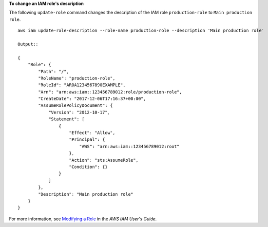**To change an IAM role's description**

The following ``update-role`` command changes the description of the IAM role ``production-role`` to ``Main production role``. ::

  aws iam update-role-description --role-name production-role --description 'Main production role'

  Output::

  {
      "Role": {
          "Path": "/",
          "RoleName": "production-role",
          "RoleId": "AROA1234567890EXAMPLE",
          "Arn": "arn:aws:iam::123456789012:role/production-role",
          "CreateDate": "2017-12-06T17:16:37+00:00",
          "AssumeRolePolicyDocument": {
              "Version": "2012-10-17",
              "Statement": [
                  {
                      "Effect": "Allow",
                      "Principal": {
                          "AWS": "arn:aws:iam::123456789012:root"
                      },
                      "Action": "sts:AssumeRole",
                      "Condition": {}
                  }
              ]
          },
          "Description": "Main production role"
      }
  }

For more information, see `Modifying a Role`_ in the *AWS IAM User's Guide*.

.. _`Modifying a Role`: https://docs.aws.amazon.com/IAM/latest/UserGuide/id_roles_manage_modify.html

